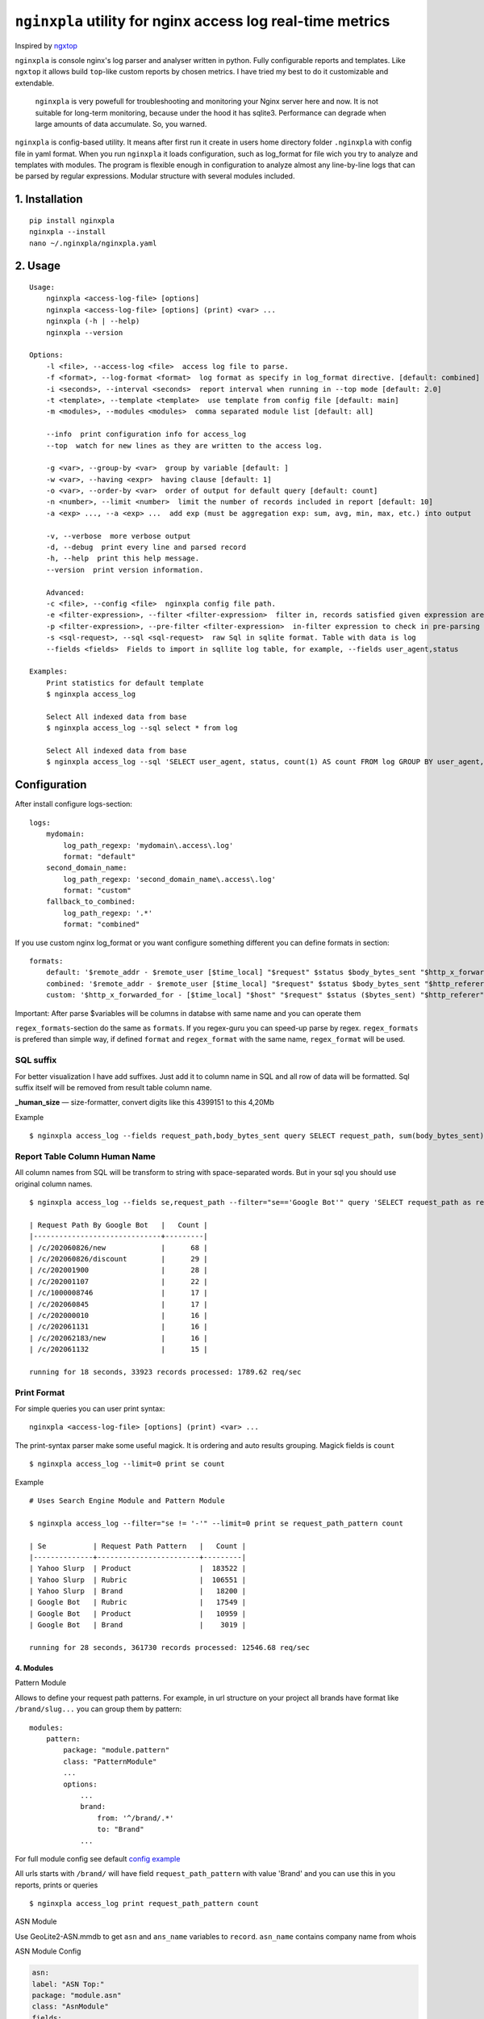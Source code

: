 ***********************************************************
``nginxpla`` utility for nginx access log real-time metrics
***********************************************************

Inspired by `ngxtop <https://github.com/lebinh/ngxtop>`_

``nginxpla`` is console nginx's log parser and analyser written in python. Fully configurable reports and templates.
Like ``ngxtop`` it allows build ``top``-like custom reports by chosen metrics.
I have tried my best to do it customizable and extendable. 

    ``nginxpla`` is very powefull for troubleshooting and monitoring your Nginx server here and now. 
    It is not suitable for long-term monitoring, because under the hood it has sqlite3. 
    Performance can degrade when large amounts of data accumulate. So, you warned.

``nginxpla`` is config-based utility. It means after first run it create in users home directory folder ``.nginxpla``
with config file in yaml format. When you run ``nginxpla`` it loads configuration, such as log_format for 
file wich you try to analyze and templates with modules. The program is flexible enough 
in configuration to analyze almost any line-by-line logs that can be parsed by regular expressions. 
Modular structure with several modules included.


1. Installation
###############

::
    
    pip install nginxpla
    nginxpla --install
    nano ~/.nginxpla/nginxpla.yaml

2. Usage
########

::

    Usage:
        nginxpla <access-log-file> [options]
        nginxpla <access-log-file> [options] (print) <var> ...
        nginxpla (-h | --help)
        nginxpla --version

    Options:
        -l <file>, --access-log <file>  access log file to parse.
        -f <format>, --log-format <format>  log format as specify in log_format directive. [default: combined]
        -i <seconds>, --interval <seconds>  report interval when running in --top mode [default: 2.0]
        -t <template>, --template <template>  use template from config file [default: main]
        -m <modules>, --modules <modules>  comma separated module list [default: all]

        --info  print configuration info for access_log
        --top  watch for new lines as they are written to the access log.

        -g <var>, --group-by <var>  group by variable [default: ]
        -w <var>, --having <expr>  having clause [default: 1]
        -o <var>, --order-by <var>  order of output for default query [default: count]
        -n <number>, --limit <number>  limit the number of records included in report [default: 10]
        -a <exp> ..., --a <exp> ...  add exp (must be aggregation exp: sum, avg, min, max, etc.) into output

        -v, --verbose  more verbose output
        -d, --debug  print every line and parsed record
        -h, --help  print this help message.
        --version  print version information.

        Advanced:
        -c <file>, --config <file>  nginxpla config file path.
        -e <filter-expression>, --filter <filter-expression>  filter in, records satisfied given expression are processed.
        -p <filter-expression>, --pre-filter <filter-expression>  in-filter expression to check in pre-parsing phase.
        -s <sql-request>, --sql <sql-request>  raw Sql in sqlite format. Table with data is log
        --fields <fields>  Fields to import in sqllite log table, for example, --fields user_agent,status

    Examples:
        Print statistics for default template
        $ nginxpla access_log

        Select All indexed data from base
        $ nginxpla access_log --sql select * from log

        Select All indexed data from base
        $ nginxpla access_log --sql 'SELECT user_agent, status, count(1) AS count FROM log GROUP BY user_agent, status ORDER BY count DESC LIMIT 100' --fields user_agent,status

Configuration
#############

After install configure logs-section:

::

    logs:
        mydomain:
            log_path_regexp: 'mydomain\.access\.log'
            format: "default"
        second_domain_name:
            log_path_regexp: 'second_domain_name\.access\.log'
            format: "custom"
        fallback_to_combined:
            log_path_regexp: '.*'
            format: "combined"

If you use custom nginx log_format or you want configure something different you can define formats in section:

::

    formats:
        default: '$remote_addr - $remote_user [$time_local] "$request" $status $body_bytes_sent "$http_x_forwarded_for"'
        combined: '$remote_addr - $remote_user [$time_local] "$request" $status $body_bytes_sent "$http_referer" "$http_user_agent"'
        custom: '$http_x_forwarded_for - [$time_local] "$host" "$request" $status ($bytes_sent) "$http_referer" "$uri $args" "$http_user_agent" [$request_time] [$upstream_response_time]'

Important: After parse $variables will be columns in databse with same name and you can operate them

``regex_formats``-section do the same as ``formats``. If you regex-guru you can speed-up parse by regex. ``regex_formats`` is prefered than simple way, if defined ``format`` and ``regex_format`` with the same name, ``regex_format`` will be used.

SQL suffix
**********

For better visualization I have add suffixes. Just add it to column name in SQL and all row of data will be formatted.
Sql suffix itself will be removed from result table column name.

**_human_size** — size-formatter, convert digits like this 4399151 to this 4,20Mb

Example

::

    $ nginxpla access_log --fields request_path,body_bytes_sent query SELECT request_path, sum(body_bytes_sent) as bytes_sent_human_size GROUP BY request_path ORDER BY bytes_sent_human_size DESC LIMIT 10


Report Table Column Human Name
******************************

All column names from SQL will be transform to string with space-separated words.
But in your sql you should use original column names.

::

    $ nginxpla access_log --fields se,request_path --filter="se=='Google Bot'" query 'SELECT request_path as request_path_by_google_bot, count(1) as count FROM log GROUP BY request_path ORDER BY count DESC LIMIT 10'

    | Request Path By Google Bot   |   Count |
    |------------------------------+---------|
    | /c/202060826/new             |      68 |
    | /c/202060826/discount        |      29 |
    | /c/202001900                 |      28 |
    | /c/202001107                 |      22 |
    | /c/1000008746                |      17 |
    | /c/202060845                 |      17 |
    | /c/202000010                 |      16 |
    | /c/202061131                 |      16 |
    | /c/202062183/new             |      16 |
    | /c/202061132                 |      15 |

    running for 18 seconds, 33923 records processed: 1789.62 req/sec

Print Format
************

For simple queries you can user print syntax:

::

    nginxpla <access-log-file> [options] (print) <var> ...

The print-syntax parser make some useful magick. It is ordering and auto results grouping.
Magick fields is ``count``

::

    $ nginxpla access_log --limit=0 print se count

Example

::

    # Uses Search Engine Module and Pattern Module

    $ nginxpla access_log --filter="se != '-'" --limit=0 print se request_path_pattern count

    | Se           | Request Path Pattern   |   Count |
    |--------------+------------------------+---------|
    | Yahoo Slurp  | Product                |  183522 |
    | Yahoo Slurp  | Rubric                 |  106551 |
    | Yahoo Slurp  | Brand                  |   18200 |
    | Google Bot   | Rubric                 |   17549 |
    | Google Bot   | Product                |   10959 |
    | Google Bot   | Brand                  |    3019 |

    running for 28 seconds, 361730 records processed: 12546.68 req/sec

4. Modules
----------

Pattern Module

Allows to define your request path patterns. For example, in url structure on your project all brands have format like
``/brand/slug...`` you can group them by pattern:

::

    modules:
        pattern:
            package: "module.pattern"
            class: "PatternModule"
            ...
            options:
                ...
                brand:
                    from: '^/brand/.*'
                    to: "Brand"
                ...

For full module config see default `config example <https://github.com/evirma/nginxpla/blob/master/nginxpla/config/nginxpla.yaml>`_

All urls starts with ``/brand/`` will have field ``request_path_pattern`` with value 'Brand' and you can use this
in you reports, prints or queries

::

    $ nginxpla access_log print request_path_pattern count


ASN Module

Use GeoLite2-ASN.mmdb to get ``asn`` and ``ans_name`` variables to ``record``. ``asn_name`` contains company name from whois

ASN Module Config

.. code-block:: yaml

    asn:
    label: "ASN Top:"
    package: "module.asn"
    class: "AsnModule"
    fields: 
        - asn
        - asn_name
        - remote_addr
        - bytes_sent
        - request_time
    inedxes: 
        - asn_name
    sql: | 
        SELECT
            asn                                         AS ASN,
            asn_name                                    AS Company,
            count(1)                                    AS Count,
            sum(bytes_sent)                             AS sum_bytes_sent_human_size,
            sum(request_time)                           AS total_time,
            avg(request_time)                           AS avg_time,
            count(CASE WHEN status_type = 2 THEN 1 END) AS '2xx',
            count(CASE WHEN status_type = 3 THEN 1 END) AS '3xx',
            count(CASE WHEN status_type = 4 THEN 1 END) AS '4xx',
            count(CASE WHEN status_type = 5 THEN 1 END) AS '5xx'
        FROM log
        GROUP BY asn_name
        HAVING %(--having)s
        ORDER BY %(--order-by)s DESC
        LIMIT  %(--limit)s


Module API
----------

HOW IT WORKS

When a string is parsed into variables, they are concatenated into a record. 
Further, the recording goes in modules (``handle_record``), the module can change or add something to the record. 
After that, only part of the record goes to the database. What exactly gets in depends on the key ``fields`` in the settings file, this is needed for optimization.
Then the ``report`` assembly starts. The report methods are called in the order specified in the config.
The ``handle_report`` method is launched using the same algorithm. But, it receives the resulting report as a parameter.


- ``record`` - dict parsed from log line
- ``report`` - text of all reports 
- ``ModuleConfi`` - object with module settings 

Module it is just a small Class with 3 methods and contructor.

``handle_record`` - method takes only one parameter ``record`` and must return it back. You can modify it.
``report`` - text of report, you can use sql to fetch data from db. If you don't like methods from config.store - you can get connection (``config.store.conn()``) and do what you want
``handle_report`` - takes result report, must return it back

EXAMPLE OF MODULE

.. code-block:: python3
    
    """
    Simple Module

    package: "module.simple"
    class: "SimpleModule"

    """
    from nginxpla.utils import generate_table
    from nginxpla.module_config import ModuleConfig

    class SimpleModule:
        def handle_record(self, record):
            record['some_variable'] = 'some_value'
            return record

        def report(self):
            config = self.config
            [header, data] = config.storage.fetchtable(config.sql, config.arguments)
            return generate_table(header, data)

        def handle_report(self, report: str):
            report += "something to append to the end of entire script's report"
            return report
            
        def __init__(self, module_config: ModuleConfig):
            self.config = module_config